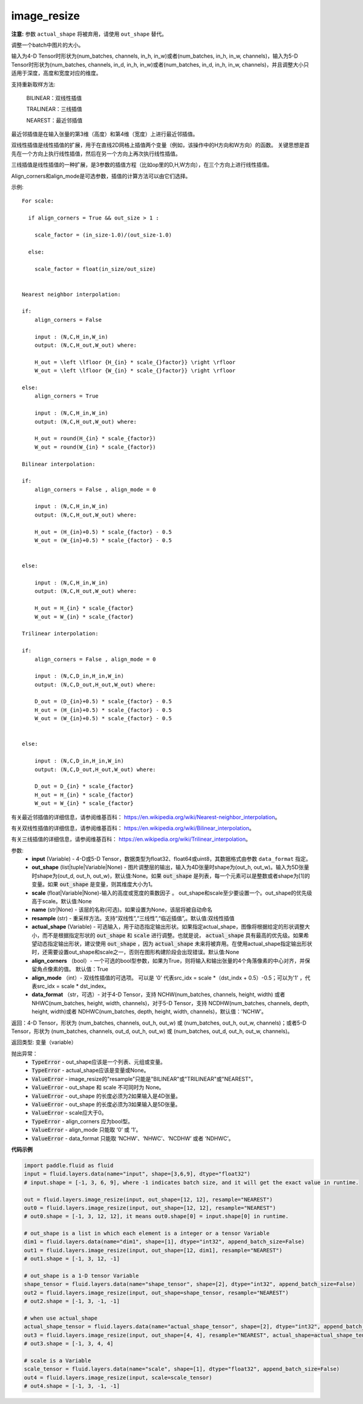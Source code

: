 .. _cn_api_fluid_layers_image_resize:

image_resize
-------------------------------

.. py:function:: paddle.fluid.layers.image_resize(input, out_shape=None, scale=None, name=None, resample='BILINEAR', actual_shape=None, align_corners=True, align_mode=1, data_format='NCHW')

**注意:** 参数 ``actual_shape`` 将被弃用，请使用 ``out_shape`` 替代。

调整一个batch中图片的大小。

输入为4-D Tensor时形状为(num_batches, channels, in_h, in_w)或者(num_batches, in_h, in_w, channels)，输入为5-D Tensor时形状为(num_batches, channels, in_d, in_h, in_w)或者(num_batches, in_d, in_h, in_w, channels)，并且调整大小只适用于深度，高度和宽度对应的维度。

支持重新取样方法:

    BILINEAR：双线性插值

    TRALINEAR：三线插值

    NEAREST：最近邻插值


最近邻插值是在输入张量的第3维（高度）和第4维（宽度）上进行最近邻插值。

双线性插值是线性插值的扩展，用于在直线2D网格上插值两个变量（例如，该操作中的H方向和W方向）的函数。 关键思想是首先在一个方向上执行线性插值，然后在另一个方向上再次执行线性插值。

三线插值是线性插值的一种扩展，是3参数的插值方程（比如op里的D,H,W方向），在三个方向上进行线性插值。

Align_corners和align_mode是可选参数，插值的计算方法可以由它们选择。

示例:

::

      For scale:

        if align_corners = True && out_size > 1 :

          scale_factor = (in_size-1.0)/(out_size-1.0)

        else:

          scale_factor = float(in_size/out_size)


      Nearest neighbor interpolation:

      if:
          align_corners = False

          input : (N,C,H_in,W_in)
          output: (N,C,H_out,W_out) where:

          H_out = \left \lfloor {H_{in} * scale_{}factor}} \right \rfloor
          W_out = \left \lfloor {W_{in} * scale_{}factor}} \right \rfloor

      else:
          align_corners = True

          input : (N,C,H_in,W_in)
          output: (N,C,H_out,W_out) where:

          H_out = round(H_{in} * scale_{factor})
          W_out = round(W_{in} * scale_{factor})

      Bilinear interpolation:

      if:
          align_corners = False , align_mode = 0

          input : (N,C,H_in,W_in)
          output: (N,C,H_out,W_out) where:

          H_out = (H_{in}+0.5) * scale_{factor} - 0.5
          W_out = (W_{in}+0.5) * scale_{factor} - 0.5


      else:

          input : (N,C,H_in,W_in)
          output: (N,C,H_out,W_out) where:

          H_out = H_{in} * scale_{factor}
          W_out = W_{in} * scale_{factor}

      Trilinear interpolation:

      if:
          align_corners = False , align_mode = 0

          input : (N,C,D_in,H_in,W_in)
          output: (N,C,D_out,H_out,W_out) where:

          D_out = (D_{in}+0.5) * scale_{factor} - 0.5
          H_out = (H_{in}+0.5) * scale_{factor} - 0.5
          W_out = (W_{in}+0.5) * scale_{factor} - 0.5


      else:

          input : (N,C,D_in,H_in,W_in)
          output: (N,C,D_out,H_out,W_out) where:

          D_out = D_{in} * scale_{factor}
          H_out = H_{in} * scale_{factor}
          W_out = W_{in} * scale_{factor}


有关最近邻插值的详细信息，请参阅维基百科：
https://en.wikipedia.org/wiki/Nearest-neighbor_interpolation。

有关双线性插值的详细信息，请参阅维基百科：
https://en.wikipedia.org/wiki/Bilinear_interpolation。

有关三线插值的详细信息，请参阅维基百科：
https://en.wikipedia.org/wiki/Trilinear_interpolation。

参数:
    - **input** (Variable) - 4-D或5-D Tensor，数据类型为float32、float64或uint8，其数据格式由参数 ``data_format`` 指定。
    - **out_shape** (list|tuple|Variable|None) - 图片调整层的输出，输入为4D张量时shape为(out_h, out_w)。输入为5D张量时shape为(out_d, out_h, out_w)，默认值:None。如果 :code:`out_shape` 是列表，每一个元素可以是整数或者shape为[1]的变量。如果 :code:`out_shape` 是变量，则其维度大小为1。
    - **scale** (float|Variable|None)-输入的高度或宽度的乘数因子 。 out_shape和scale至少要设置一个。out_shape的优先级高于scale。默认值:None
    - **name** (str|None) - 该层的名称(可选)。如果设置为None，该层将被自动命名
    - **resample** (str) - 重采样方法。支持“双线性”,“三线性”,“临近插值”,。默认值:双线性插值
    - **actual_shape** (Variable) - 可选输入，用于动态指定输出形状。如果指定actual_shape，图像将根据给定的形状调整大小，而不是根据指定形状的 :code:`out_shape` 和 :code:`scale` 进行调整。也就是说， :code:`actual_shape` 具有最高的优先级。如果希望动态指定输出形状，建议使用 :code:`out_shape` ，因为 :code:`actual_shape` 未来将被弃用。在使用actual_shape指定输出形状时，还需要设置out_shape和scale之一，否则在图形构建阶段会出现错误。默认值:None
    - **align_corners** （bool）- 一个可选的bool型参数，如果为True，则将输入和输出张量的4个角落像素的中心对齐，并保留角点像素的值。 默认值：True
    - **align_mode** （int）- 双线性插值的可选项。 可以是 '0' 代表src_idx = scale *（dst_indx + 0.5）-0.5；可以为'1' ，代表src_idx = scale * dst_index。
    - **data_format** （str，可选）- 对于4-D Tensor，支持 NCHW(num_batches, channels, height, width) 或者 NHWC(num_batches, height, width, channels)，对于5-D Tensor，支持 NCDHW(num_batches, channels, depth, height, width)或者 NDHWC(num_batches, depth, height, width, channels)，默认值：'NCHW'。

返回：4-D Tensor，形状为 (num_batches, channels, out_h, out_w) 或 (num_batches, out_h, out_w, channels)；或者5-D Tensor，形状为 (num_batches, channels, out_d, out_h, out_w) 或 (num_batches, out_d, out_h, out_w, channels)。

返回类型: 变量（variable）

抛出异常：
    - :code:`TypeError` - out_shape应该是一个列表、元组或变量。
    - :code:`TypeError` - actual_shape应该是变量或None。
    - :code:`ValueError` - image_resize的"resample"只能是"BILINEAR"或"TRILINEAR"或"NEAREST"。
    - :code:`ValueError` - out_shape 和 scale 不可同时为 None。
    - :code:`ValueError` - out_shape 的长度必须为2如果输入是4D张量。
    - :code:`ValueError` - out_shape 的长度必须为3如果输入是5D张量。
    - :code:`ValueError` - scale应大于0。
    - :code:`TypeError`  - align_corners 应为bool型。
    - :code:`ValueError` - align_mode 只能取 ‘0’ 或 ‘1’。
    - :code:`ValueError` - data_format 只能取 ‘NCHW’、‘NHWC’、‘NCDHW’ 或者 ‘NDHWC’。


**代码示例**

..  code-block:: python

  import paddle.fluid as fluid
  input = fluid.layers.data(name="input", shape=[3,6,9], dtype="float32")
  # input.shape = [-1, 3, 6, 9], where -1 indicates batch size, and it will get the exact value in runtime.

  out = fluid.layers.image_resize(input, out_shape=[12, 12], resample="NEAREST")
  out0 = fluid.layers.image_resize(input, out_shape=[12, 12], resample="NEAREST")
  # out0.shape = [-1, 3, 12, 12], it means out0.shape[0] = input.shape[0] in runtime.

  # out_shape is a list in which each element is a integer or a tensor Variable
  dim1 = fluid.layers.data(name="dim1", shape=[1], dtype="int32", append_batch_size=False)
  out1 = fluid.layers.image_resize(input, out_shape=[12, dim1], resample="NEAREST")
  # out1.shape = [-1, 3, 12, -1]

  # out_shape is a 1-D tensor Variable
  shape_tensor = fluid.layers.data(name="shape_tensor", shape=[2], dtype="int32", append_batch_size=False)
  out2 = fluid.layers.image_resize(input, out_shape=shape_tensor, resample="NEAREST")
  # out2.shape = [-1, 3, -1, -1]

  # when use actual_shape
  actual_shape_tensor = fluid.layers.data(name="actual_shape_tensor", shape=[2], dtype="int32", append_batch_size=False)
  out3 = fluid.layers.image_resize(input, out_shape=[4, 4], resample="NEAREST", actual_shape=actual_shape_tensor)
  # out3.shape = [-1, 3, 4, 4]

  # scale is a Variable
  scale_tensor = fluid.layers.data(name="scale", shape=[1], dtype="float32", append_batch_size=False)
  out4 = fluid.layers.image_resize(input, scale=scale_tensor)
  # out4.shape = [-1, 3, -1, -1]










